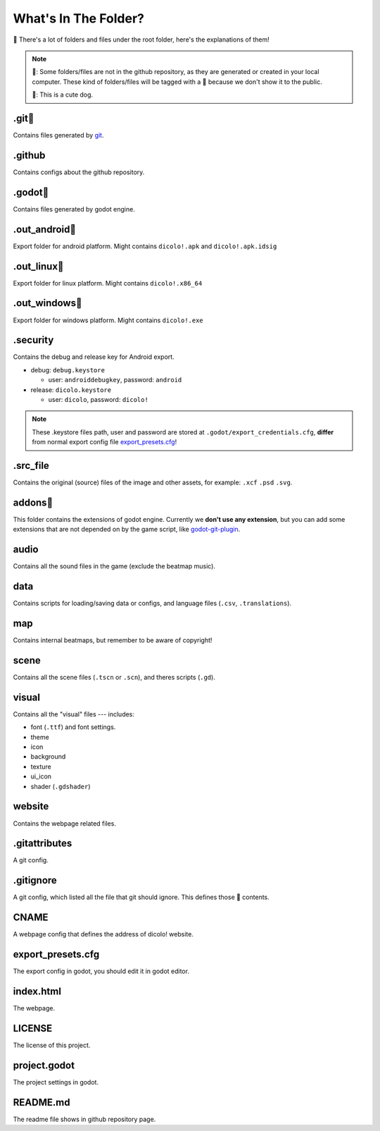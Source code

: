 What's In The Folder?
======================

📂 There's a lot of folders and files under the root folder, 
here's the explanations of them!

.. note:: 
    🔞: Some folders/files are not in the github repository,
    as they are generated or created in your local computer.
    These kind of folders/files will be tagged
    with a 🔞 because we don't show it to the public.  
    
    🐶: This is a cute dog.

.git🔞
____________________
Contains files generated by `git <https://git-scm.com/>`_.

.github
____________________
Contains configs about the github repository.

.godot🔞
____________________
Contains files generated by godot engine.

.out_android🔞
____________________
Export folder for android platform.  
Might contains ``dicolo!.apk`` and ``dicolo!.apk.idsig``

.out_linux🔞
____________________
Export folder for linux platform.  
Might contains ``dicolo!.x86_64``

.out_windows🔞
____________________
Export folder for windows platform.  
Might contains ``dicolo!.exe``

.security
____________________
Contains the debug and release key for Android export.

- debug: ``debug.keystore``
  
  - user: ``androiddebugkey``, password: ``android``

- release: ``dicolo.keystore``
  
  - user: ``dicolo``, password: ``dicolo!``

.. note:: 
    These .keystore files path, user and password are stored at 
    ``.godot/export_credentials.cfg``, **differ** from 
    normal export config file `export_presets.cfg`_!

.src_file
____________________
Contains the original (source) files of the image and other assets, 
for example: ``.xcf`` ``.psd`` ``.svg``.

addons🔞
____________________
This folder contains the extensions of godot engine.  
Currently we **don't use any extension**, but you can add some extensions 
that are not depended on by the game script, 
like `godot-git-plugin <https://github.com/godotengine/godot-git-plugin>`_.

audio
____________________
Contains all the sound files in the game (exclude the beatmap music).

data
____________________
Contains scripts for loading/saving data or configs, 
and language files (``.csv``, ``.translations``).

map
____________________
Contains internal beatmaps, but remember to be aware of copyright!

scene
____________________
Contains all the scene files (``.tscn`` or ``.scn``), and theres scripts (``.gd``).

visual
____________________
Contains all the "visual" files --- includes:

- font (``.ttf``) and font settings.
- theme
- icon
- background
- texture
- ui_icon
- shader (``.gdshader``)

website
____________________
Contains the webpage related files.

.gitattributes
____________________
A git config.

.gitignore
____________________
A git config, which listed all the file that git should ignore.  
This defines those 🔞 contents.

CNAME
____________________
A webpage config that defines the address of dicolo! website.

export_presets.cfg
____________________
The export config in godot, you should edit it in godot editor.

index.html
____________________
The webpage.

LICENSE
____________________
The license of this project.

project.godot
____________________
The project settings in godot.

README.md
____________________
The readme file shows in github repository page.